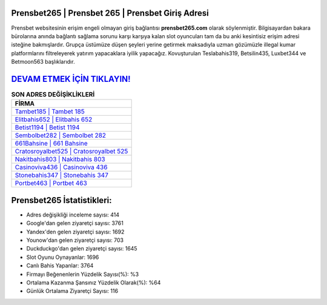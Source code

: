 ﻿Prensbet265 | Prensbet 265 | Prensbet Giriş Adresi
===================================

.. image:: images/prensbet-giris.jpg
   :width: 600
   
Prensbet websitesinin erişim engeli olmayan giriş bağlantısı **prensbet265.com** olarak söylenmiştir. Bilgisayardan bakara bürolarına anında bağlantı sağlama sorunu karşı karşıya kalan slot oyuncuları tam da bu anki kesintisiz erişim adresi isteğine bakmışlardır. Grupça üstümüze düşen şeyleri yerine getirmek maksadıyla uzman gözümüzle illegal kumar platformlarını filtreleyerek yatırım yapacaklara iyilik yapacağız. Kovuşturulan Teslabahis319, Betsilin435, Luxbet344 ve Betmoon563 başlıklarıdır.

`DEVAM ETMEK İÇİN TIKLAYIN! <https://urlday.cc/git>`_
==============

.. list-table:: **SON ADRES DEĞİŞİKLİKLERİ**
   :widths: 100
   :header-rows: 1

   * - FİRMA
   * - `Tambet185 | Tambet 185 <tambet185-tambet-185-tambet-giris-adresi.html>`_
   * - `Elitbahis652 | Elitbahis 652 <elitbahis652-elitbahis-652-elitbahis-giris-adresi.html>`_
   * - `Betist1194 | Betist 1194 <betist1194-betist-1194-betist-giris-adresi.html>`_	 
   * - `Sembolbet282 | Sembolbet 282 <sembolbet282-sembolbet-282-sembolbet-giris-adresi.html>`_	 
   * - `661Bahsine | 661 Bahsine <661bahsine-661-bahsine-bahsine-giris-adresi.html>`_ 
   * - `Cratosroyalbet525 | Cratosroyalbet 525 <cratosroyalbet525-cratosroyalbet-525-cratosroyalbet-giris-adresi.html>`_
   * - `Nakitbahis803 | Nakitbahis 803 <nakitbahis803-nakitbahis-803-nakitbahis-giris-adresi.html>`_	 
   * - `Casinoviva436 | Casinoviva 436 <casinoviva436-casinoviva-436-casinoviva-giris-adresi.html>`_
   * - `Stonebahis347 | Stonebahis 347 <stonebahis347-stonebahis-347-stonebahis-giris-adresi.html>`_
   * - `Portbet463 | Portbet 463 <portbet463-portbet-463-portbet-giris-adresi.html>`_
	 
Prensbet265 İstatistikleri:
===================================	 
* Adres değişikliği inceleme sayısı: 414
* Google'dan gelen ziyaretçi sayısı: 3761
* Yandex'den gelen ziyaretçi sayısı: 1692
* Younow'dan gelen ziyaretçi sayısı: 703
* Duckduckgo'dan gelen ziyaretçi sayısı: 1645
* Slot Oyunu Oynayanlar: 1696
* Canlı Bahis Yapanlar: 3764
* Firmayı Beğenenlerin Yüzdelik Sayısı(%): %3
* Ortalama Kazanma Şansınız Yüzdelik Olarak(%): %64
* Günlük Ortalama Ziyaretçi Sayısı: 116
